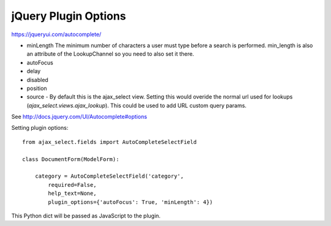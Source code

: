 jQuery Plugin Options
=====================


https://jqueryui.com/autocomplete/

- minLength
  The minimum number of characters a user must type before a search is performed.
  min_length is also an attribute of the LookupChannel so you need to also set it there.
- autoFocus
- delay
- disabled
- position
- source - By default this is the ajax_select view.
  Setting this would overide the normal url used for lookups (`ajax_select.views.ajax_lookup`). This could be used to add URL custom query params.

See http://docs.jquery.com/UI/Autocomplete#options


Setting plugin options::

    from ajax_select.fields import AutoCompleteSelectField

    class DocumentForm(ModelForm):

        category = AutoCompleteSelectField('category',
            required=False,
            help_text=None,
            plugin_options={'autoFocus': True, 'minLength': 4})

This Python dict will be passed as JavaScript to the plugin.
